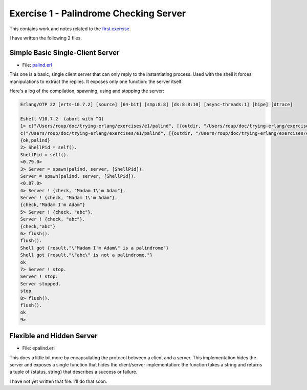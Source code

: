 =======================================
Exercise 1 - Palindrome Checking Server
=======================================


This contains work and notes related to the `first exercise`_.

I have written the following 2 files.

Simple Basic Single-Client Server
=================================

- File: palind.erl_

This one is a basic, single client server that can
only reply to the instantiating process.  Used with the shell it forces
manipulations to extract the replies.  It exposes only one function: the
server itself.

Here's a log of the compilation, spawning, using and stopping the server:

.. code:: erlang

    Erlang/OTP 22 [erts-10.7.2] [source] [64-bit] [smp:8:8] [ds:8:8:10] [async-threads:1] [hipe] [dtrace]

    Eshell V10.7.2  (abort with ^G)
    1> c("/Users/roup/doc/trying-erlang/exercises/e1/palind", [{outdir, "/Users/roup/doc/trying-erlang/exercises/e1/"}]).
    c("/Users/roup/doc/trying-erlang/exercises/e1/palind", [{outdir, "/Users/roup/doc/trying-erlang/exercises/e1/"}]).
    {ok,palind}
    2> ShellPid = self().
    ShellPid = self().
    <0.79.0>
    3> Server = spawn(palind, server, [ShellPid]).
    Server = spawn(palind, server, [ShellPid]).
    <0.87.0>
    4> Server ! {check, "Madam I\'m Adam"}.
    Server ! {check, "Madam I\'m Adam"}.
    {check,"Madam I'm Adam"}
    5> Server ! {check, "abc"}.
    Server ! {check, "abc"}.
    {check,"abc"}
    6> flush().
    flush().
    Shell got {result,"\"Madam I'm Adam\" is a palindrome"}
    Shell got {result,"\"abc\" is not a palindrome."}
    ok
    7> Server ! stop.
    Server ! stop.
    Server stopped.
    stop
    8> flush().
    flush().
    ok
    9>


Flexible and Hidden Server
==========================

- File: epalind.erl

This  does a little bit more by encapsulating the protocol between a
client and a server.  This implementation hides the server and exposes a
single function that hides the client/server implementation: the function
takes a string and returns a tuple of {status, string} that describes a
success or failure.

I have not yet written that file.  I'll do that soon.


.. _first exercise: https://www.futurelearn.com/courses/concurrent-programming-erlang/3/steps/488334
.. _palind.erl:     palind.erl


..
   -----------------------------------------------------------------------------
